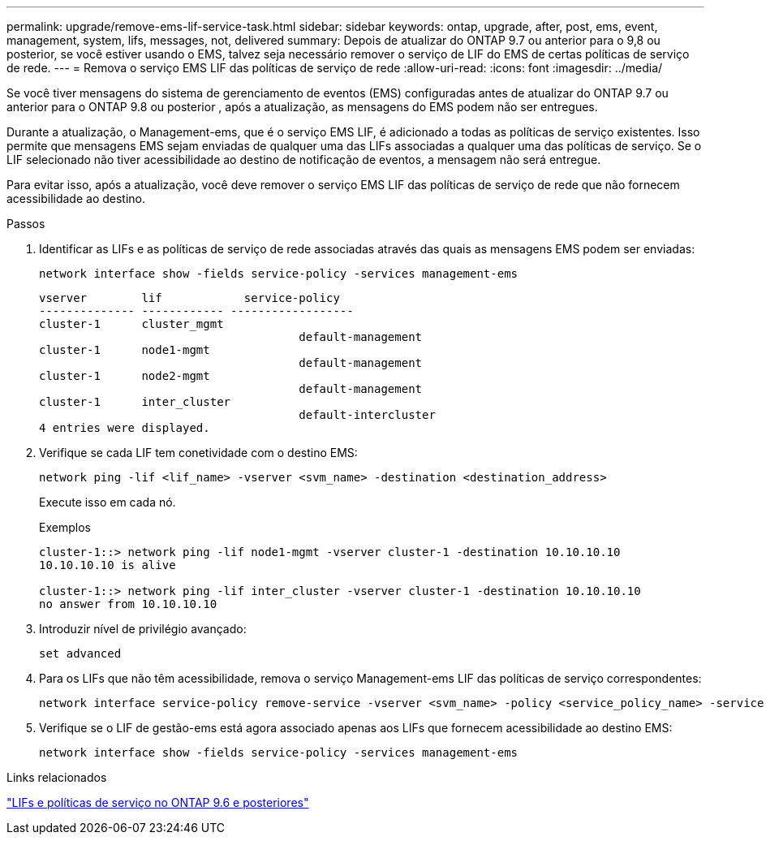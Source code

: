 ---
permalink: upgrade/remove-ems-lif-service-task.html 
sidebar: sidebar 
keywords: ontap, upgrade, after, post, ems, event, management, system, lifs, messages, not, delivered 
summary: Depois de atualizar do ONTAP 9.7 ou anterior para o 9,8 ou posterior, se você estiver usando o EMS, talvez seja necessário remover o serviço de LIF do EMS de certas políticas de serviço de rede. 
---
= Remova o serviço EMS LIF das políticas de serviço de rede
:allow-uri-read: 
:icons: font
:imagesdir: ../media/


[role="lead"]
Se você tiver mensagens do sistema de gerenciamento de eventos (EMS) configuradas antes de atualizar do ONTAP 9.7 ou anterior para o ONTAP 9.8 ou posterior , após a atualização, as mensagens do EMS podem não ser entregues.

Durante a atualização, o Management-ems, que é o serviço EMS LIF, é adicionado a todas as políticas de serviço existentes. Isso permite que mensagens EMS sejam enviadas de qualquer uma das LIFs associadas a qualquer uma das políticas de serviço. Se o LIF selecionado não tiver acessibilidade ao destino de notificação de eventos, a mensagem não será entregue.

Para evitar isso, após a atualização, você deve remover o serviço EMS LIF das políticas de serviço de rede que não fornecem acessibilidade ao destino.

.Passos
. Identificar as LIFs e as políticas de serviço de rede associadas através das quais as mensagens EMS podem ser enviadas:
+
[source, cli]
----
network interface show -fields service-policy -services management-ems
----
+
[listing]
----
vserver        lif            service-policy
-------------- ------------ ------------------
cluster-1      cluster_mgmt
                                      default-management
cluster-1      node1-mgmt
                                      default-management
cluster-1      node2-mgmt
                                      default-management
cluster-1      inter_cluster
                                      default-intercluster
4 entries were displayed.
----
. Verifique se cada LIF tem conetividade com o destino EMS:
+
[source, cli]
----
network ping -lif <lif_name> -vserver <svm_name> -destination <destination_address>
----
+
Execute isso em cada nó.

+
.Exemplos
[listing]
----
cluster-1::> network ping -lif node1-mgmt -vserver cluster-1 -destination 10.10.10.10
10.10.10.10 is alive

cluster-1::> network ping -lif inter_cluster -vserver cluster-1 -destination 10.10.10.10
no answer from 10.10.10.10
----
. Introduzir nível de privilégio avançado:
+
[source, cli]
----
set advanced
----
. Para os LIFs que não têm acessibilidade, remova o serviço Management-ems LIF das políticas de serviço correspondentes:
+
[source, cli]
----
network interface service-policy remove-service -vserver <svm_name> -policy <service_policy_name> -service management-ems
----
. Verifique se o LIF de gestão-ems está agora associado apenas aos LIFs que fornecem acessibilidade ao destino EMS:
+
[source, cli]
----
network interface show -fields service-policy -services management-ems
----


.Links relacionados
link:https://docs.netapp.com/us-en/ontap/networking/lifs_and_service_policies96.html#service-policies-for-system-svms.["LIFs e políticas de serviço no ONTAP 9.6 e posteriores"]
